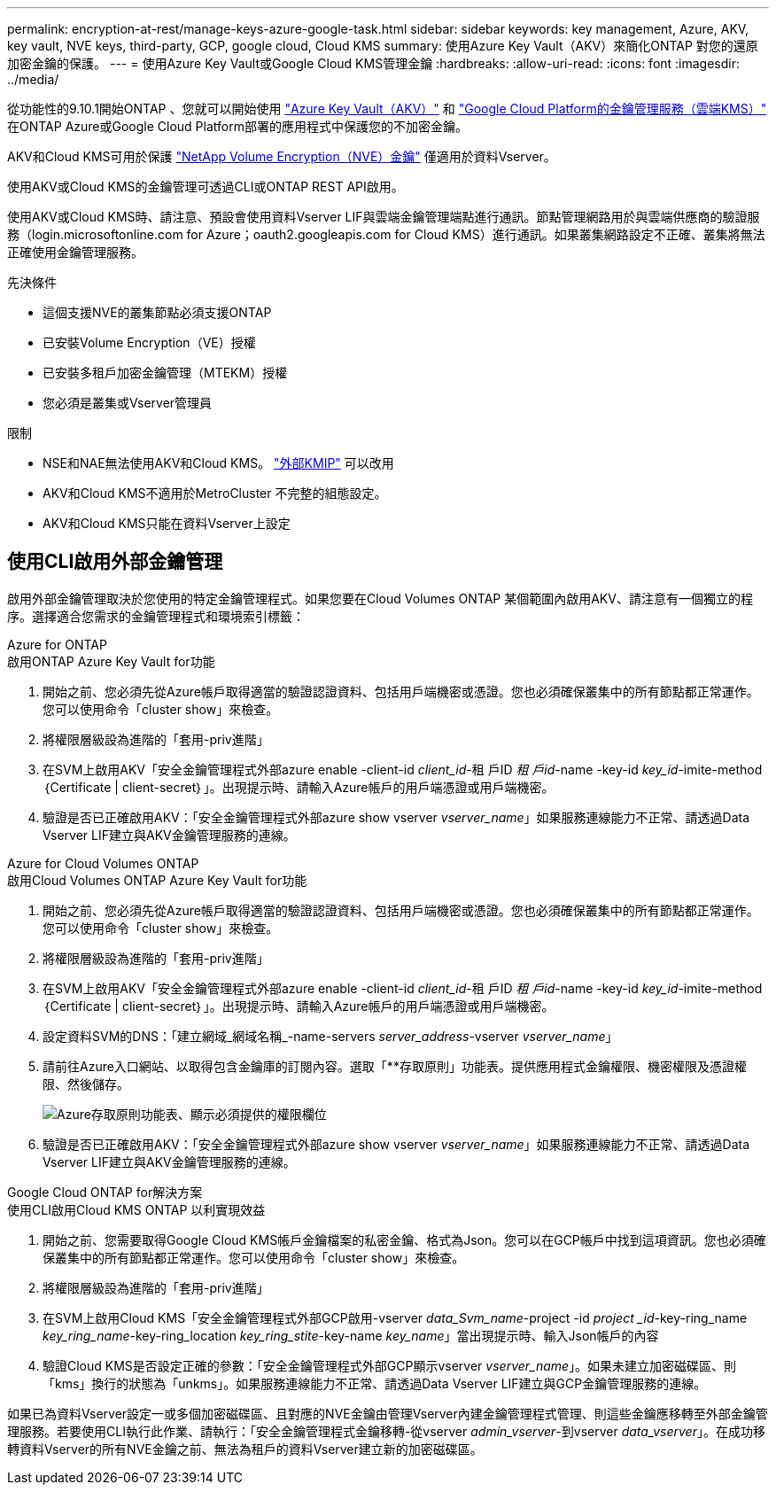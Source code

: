 ---
permalink: encryption-at-rest/manage-keys-azure-google-task.html 
sidebar: sidebar 
keywords: key management, Azure, AKV, key vault, NVE keys, third-party, GCP, google cloud, Cloud KMS 
summary: 使用Azure Key Vault（AKV）來簡化ONTAP 對您的還原加密金鑰的保護。 
---
= 使用Azure Key Vault或Google Cloud KMS管理金鑰
:hardbreaks:
:allow-uri-read: 
:icons: font
:imagesdir: ../media/


從功能性的9.10.1開始ONTAP 、您就可以開始使用 link:https://docs.microsoft.com/en-us/azure/key-vault/general/basic-concepts["Azure Key Vault（AKV）"^] 和 link:https://cloud.google.com/kms/docs["Google Cloud Platform的金鑰管理服務（雲端KMS）"^] 在ONTAP Azure或Google Cloud Platform部署的應用程式中保護您的不加密金鑰。

AKV和Cloud KMS可用於保護 link:configure-netapp-volume-encryption-concept.html["NetApp Volume Encryption（NVE）金鑰"] 僅適用於資料Vserver。

使用AKV或Cloud KMS的金鑰管理可透過CLI或ONTAP REST API啟用。

使用AKV或Cloud KMS時、請注意、預設會使用資料Vserver LIF與雲端金鑰管理端點進行通訊。節點管理網路用於與雲端供應商的驗證服務（login.microsoftonline.com for Azure；oauth2.googleapis.com for Cloud KMS）進行通訊。如果叢集網路設定不正確、叢集將無法正確使用金鑰管理服務。

.先決條件
* 這個支援NVE的叢集節點必須支援ONTAP
* 已安裝Volume Encryption（VE）授權
* 已安裝多租戶加密金鑰管理（MTEKM）授權
* 您必須是叢集或Vserver管理員


.限制
* NSE和NAE無法使用AKV和Cloud KMS。 link:enable-external-key-management-96-later-nve-task.html["外部KMIP"] 可以改用
* AKV和Cloud KMS不適用於MetroCluster 不完整的組態設定。
* AKV和Cloud KMS只能在資料Vserver上設定




== 使用CLI啟用外部金鑰管理

啟用外部金鑰管理取決於您使用的特定金鑰管理程式。如果您要在Cloud Volumes ONTAP 某個範圍內啟用AKV、請注意有一個獨立的程序。選擇適合您需求的金鑰管理程式和環境索引標籤：

[role="tabbed-block"]
====
.Azure for ONTAP
--
.啟用ONTAP Azure Key Vault for功能
. 開始之前、您必須先從Azure帳戶取得適當的驗證認證資料、包括用戶端機密或憑證。您也必須確保叢集中的所有節點都正常運作。您可以使用命令「cluster show」來檢查。
. 將權限層級設為進階的「套用-priv進階」
. 在SVM上啟用AKV「安全金鑰管理程式外部azure enable -client-id _client_id_-租 戶ID _租 戶id_-name -key-id _key_id_-imite-method｛Certificate | client-secret｝」。出現提示時、請輸入Azure帳戶的用戶端憑證或用戶端機密。
. 驗證是否已正確啟用AKV：「安全金鑰管理程式外部azure show vserver _vserver_name_」如果服務連線能力不正常、請透過Data Vserver LIF建立與AKV金鑰管理服務的連線。


--
.Azure for Cloud Volumes ONTAP
--
.啟用Cloud Volumes ONTAP Azure Key Vault for功能
. 開始之前、您必須先從Azure帳戶取得適當的驗證認證資料、包括用戶端機密或憑證。您也必須確保叢集中的所有節點都正常運作。您可以使用命令「cluster show」來檢查。
. 將權限層級設為進階的「套用-priv進階」
. 在SVM上啟用AKV「安全金鑰管理程式外部azure enable -client-id _client_id_-租 戶ID _租 戶id_-name -key-id _key_id_-imite-method｛Certificate | client-secret｝」。出現提示時、請輸入Azure帳戶的用戶端憑證或用戶端機密。
. 設定資料SVM的DNS：「建立網域_網域名稱_-name-servers _server_address_-vserver _vserver_name_」
. 請前往Azure入口網站、以取得包含金鑰庫的訂閱內容。選取「**存取原則」功能表。提供應用程式金鑰權限、機密權限及憑證權限、然後儲存。
+
image::azure-key-vault-access-policies.png[Azure存取原則功能表、顯示必須提供的權限欄位]

. 驗證是否已正確啟用AKV：「安全金鑰管理程式外部azure show vserver _vserver_name_」如果服務連線能力不正常、請透過Data Vserver LIF建立與AKV金鑰管理服務的連線。


--
.Google Cloud ONTAP for解決方案
--
.使用CLI啟用Cloud KMS ONTAP 以利實現效益
. 開始之前、您需要取得Google Cloud KMS帳戶金鑰檔案的私密金鑰、格式為Json。您可以在GCP帳戶中找到這項資訊。您也必須確保叢集中的所有節點都正常運作。您可以使用命令「cluster show」來檢查。
. 將權限層級設為進階的「套用-priv進階」
. 在SVM上啟用Cloud KMS「安全金鑰管理程式外部GCP啟用-vserver _data_Svm_name_-project -id _project _id_-key-ring_name _key_ring_name_-key-ring_location _key_ring_stite_-key-name _key_name_」當出現提示時、輸入Json帳戶的內容
. 驗證Cloud KMS是否設定正確的參數：「安全金鑰管理程式外部GCP顯示vserver _vserver_name_」。如果未建立加密磁碟區、則「kms」換行的狀態為「unkms」。如果服務連線能力不正常、請透過Data Vserver LIF建立與GCP金鑰管理服務的連線。


--
====
如果已為資料Vserver設定一或多個加密磁碟區、且對應的NVE金鑰由管理Vserver內建金鑰管理程式管理、則這些金鑰應移轉至外部金鑰管理服務。若要使用CLI執行此作業、請執行：「安全金鑰管理程式金鑰移轉-從vserver _admin_vserver_-到vserver _data_vserver_」。在成功移轉資料Vserver的所有NVE金鑰之前、無法為租戶的資料Vserver建立新的加密磁碟區。
